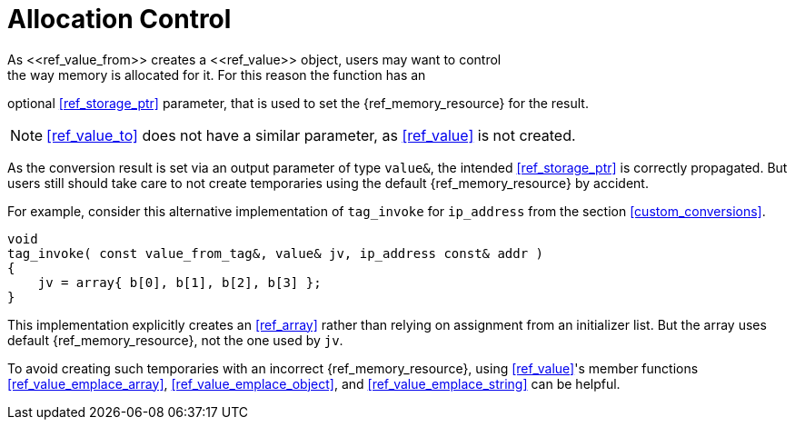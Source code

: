 ////
Copyright (c) 2022 Dmitry Arkhipov (grisumbras@yandex.ru)

Distributed under the Boost Software License, Version 1.0. (See accompanying
file LICENSE_1_0.txt or copy at http://www.boost.org/LICENSE_1_0.txt)

Official repository: https://github.com/boostorg/json
////

= Allocation Control
As <<ref_value_from>> creates a <<ref_value>> object, users may want to control
the way memory is allocated for it. For this reason the function has an
optional <<ref_storage_ptr>> parameter, that is used to set the
{ref_memory_resource} for the result.

[NOTE]
<<ref_value_to>> does not have a similar parameter, as <<ref_value>> is not
created.

As the conversion result is set via an output parameter of type `value&`, the
intended <<ref_storage_ptr>> is correctly propagated. But users still should
take care to not create temporaries using the default {ref_memory_resource} by
accident.

For example, consider this alternative implementation of `tag_invoke` for
`ip_address` from the section <<custom_conversions>>.

```
void
tag_invoke( const value_from_tag&, value& jv, ip_address const& addr )
{
    jv = array{ b[0], b[1], b[2], b[3] };
}
```

This implementation explicitly creates an <<ref_array>> rather than relying on
assignment from an initializer list. But the array uses default
{ref_memory_resource}, not the one used by `jv`.

To avoid creating such temporaries with an incorrect {ref_memory_resource},
using <<ref_value>>'s member functions <<ref_value_emplace_array>>,
<<ref_value_emplace_object>>, and <<ref_value_emplace_string>> can be helpful.
